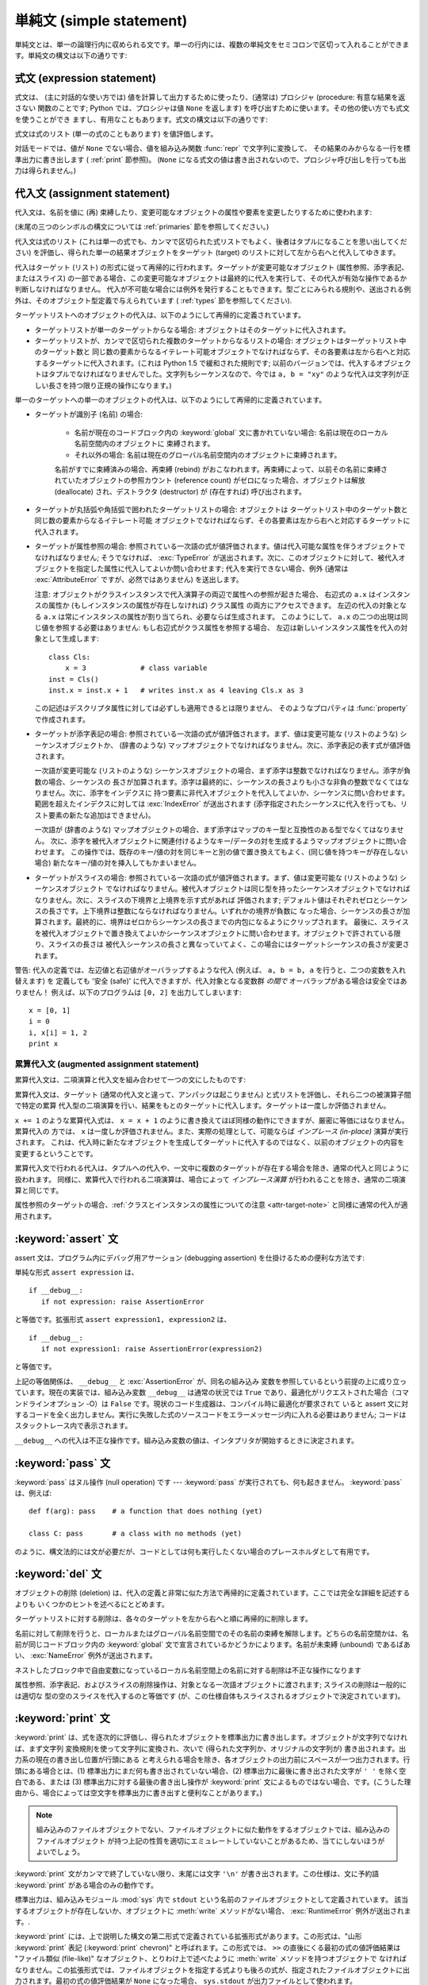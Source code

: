 
.. _simple:

*************************
単純文 (simple statement)
*************************

.. index:: pair: simple; statement

単純文とは、単一の論理行内に収められる文です。単一の行内には、複数の単純文をセミコロンで区切って入れることができます。単純文の構文は以下の通りです:

.. productionlist::
   simple_stmt: `expression_stmt`
              : | `assert_stmt`
              : | `assignment_stmt`
              : | `augmented_assignment_stmt`
              : | `pass_stmt`
              : | `del_stmt`
              : | `print_stmt`
              : | `return_stmt`
              : | `yield_stmt`
              : | `raise_stmt`
              : | `break_stmt`
              : | `continue_stmt`
              : | `import_stmt`
              : | `global_stmt`
              : | `exec_stmt`


.. _exprstmts:

式文 (expression statement)
===========================

.. index::
   pair: expression; statement
   pair: expression; list

式文は、 (主に対話的な使い方では) 値を計算して出力するために使ったり、(通常は) プロシジャ (procedure: 有意な結果を返さない
関数のことです; Python では、プロシジャは値 ``None`` を返します) を呼び出すために使います。その他の使い方でも式文を使うことができ
ますし、有用なこともあります。式文の構文は以下の通りです:

.. productionlist::
   expression_stmt: `expression_list`

式文は式のリスト (単一の式のこともあります) を値評価します。

.. index::
   builtin: repr
   single: None
   pair: string; conversion
   single: output
   pair: standard; output
   pair: writing; values
   pair: procedure; call

対話モードでは、値が ``None`` でない場合、値を組み込み関数 :func:`repr` で文字列に変換して、
その結果のみからなる一行を標準出力に書き出します ( :ref:`print` 節参照)。 (``None``
になる式文の値は書き出されないので、プロシジャ呼び出しを行っても出力は得られません。)


.. _assignment:

代入文 (assignment statement)
=============================

.. index::
   pair: assignment; statement
   pair: binding; name
   pair: rebinding; name
   object: mutable
   pair: attribute; assignment

代入文は、名前を値に (再) 束縛したり、変更可能なオブジェクトの属性や要素を変更したりするために使われます:

.. productionlist::
   assignment_stmt: (`target_list` "=")+ (`expression_list` | `yield_expression`)
   target_list: `target` ("," `target`)* [","]
   target: `identifier`
         : | "(" `target_list` ")"
         : | "[" `target_list` "]"
         : | `attributeref`
         : | `subscription`
         : | `slicing`

(末尾の三つのシンボルの構文については  :ref:`primaries` 節を参照してください。)

.. index:: pair: expression; list

代入文は式のリスト (これは単一の式でも、カンマで区切られた式リストでもよく、後者はタプルになることを思い出してください)
を評価し、得られた単一の結果オブジェクトをターゲット (target) のリストに対して左から右へと代入してゆきます。

.. index::
   single: target
   pair: target; list

代入はターゲット (リスト) の形式に従って再帰的に行われます。ターゲットが変更可能なオブジェクト (属性参照、添字表記、またはスライス)
の一部である場合、この変更可能なオブジェクトは最終的に代入を実行して、その代入が有効な操作であるか判断しなければなりません。
代入が不可能な場合には例外を発行することもできます。型ごとにみられる規則や、送出される例外は、そのオブジェクト型定義で与えられています (
:ref:`types` 節を参照してください).

.. index:: triple: target; list; assignment

ターゲットリストへのオブジェクトの代入は、以下のようにして再帰的に定義されています。

* ターゲットリストが単一のターゲットからなる場合: オブジェクトはそのターゲットに代入されます。

* ターゲットリストが、カンマで区切られた複数のターゲットからなるリストの場合: オブジェクトはターゲットリスト中のターゲット数と
  同じ数の要素からなるイテレート可能オブジェクトでなければならず、その各要素は左から右へと対応するターゲットに代入されます。(これは Python 1.5
  で緩和された規則です; 以前のバージョンでは、代入するオブジェクトはタプルでなければなりませんでした。文字列もシーケンスなので、今では ``a, b =
  "xy"`` のような代入は文字列が正しい長さを持つ限り正規の操作になります。)

単一のターゲットへの単一のオブジェクトの代入は、以下のようにして再帰的に定義されています。

* ターゲットが識別子 (名前) の場合:

   .. index:: statement: global

   * 名前が現在のコードブロック内の :keyword:`global` 文に書かれていない場合: 名前は現在のローカル名前空間内のオブジェクトに
     束縛されます。

   * それ以外の場合: 名前は現在のグローバル名前空間内のオブジェクトに束縛されます。

   .. index:: single: destructor

   名前がすでに束縛済みの場合、再束縛 (rebind) がおこなわれます。再束縛によって、以前その名前に束縛されていたオブジェクトの参照カウント
   (reference count) がゼロになった場合、オブジェクトは解放 (deallocate) され、デストラクタ  (destructor) が
   (存在すれば) 呼び出されます。

* ターゲットが丸括弧や角括弧で囲われたターゲットリストの場合: オブジェクトは
  ターゲットリスト中のターゲット数と同じ数の要素からなるイテレート可能
  オブジェクトでなければならず、その各要素は左から右へと対応するターゲットに代入されます。

  .. index:: pair: attribute; assignment

* ターゲットが属性参照の場合: 参照されている一次語の式が値評価されます。値は代入可能な属性を伴うオブジェクトでなければなりません; そうでなければ、
  :exc:`TypeError` が送出されます。次に、このオブジェクトに対して、被代入オブジェクトを指定した属性に代入してよいか問い合わせます;
  代入を実行できない場合、例外 (通常は :exc:`AttributeError` ですが、必然ではありません) を送出します。

  .. _attr-target-note:
 
  注意: オブジェクトがクラスインスタンスで代入演算子の両辺で属性への参照が起きた場合、
  右辺式の ``a.x`` はインスタンスの属性か (もしインスタンスの属性が存在しなければ) クラス属性
  の両方にアクセスできます。
  左辺の代入の対象となる ``a.x`` は常にインスタンスの属性が割り当てられ、必要ならば生成されます。
  このようにして、 ``a.x`` の二つの出現は同じ値を参照する必要はありません: もし右辺式がクラス属性を参照する場合、
  左辺は新しいインスタンス属性を代入の対象として生成します::
 
     class Cls:
         x = 3             # class variable
     inst = Cls()
     inst.x = inst.x + 1   # writes inst.x as 4 leaving Cls.x as 3
 
  この記述はデスクリプタ属性に対しては必ずしも適用できるとは限りません、
  そのようなプロパティは :func:`property` で作成されます。

  .. index::
     pair: subscription; assignment
     object: mutable

* ターゲットが添字表記の場合: 参照されている一次語の式が値評価されます。まず、値は変更可能な (リストのような) シーケンスオブジェクトか、
  (辞書のような) マップオブジェクトでなければなりません。次に、添字表記の表す式が値評価されます。

  .. index::
     object: sequence
     object: list

  一次語が変更可能な (リストのような) シーケンスオブジェクトの場合、まず添字は整数でなければなりません。添字が負数の場合、シーケンスの
  長さが加算されます。添字は最終的に、シーケンスの長さよりも小さな非負の整数でなくてはなりません。次に、添字をインデクスに
  持つ要素に非代入オブジェクトを代入してよいか、シーケンスに問い合わせます。範囲を超えたインデクスに対しては :exc:`IndexError`  が送出されます
  (添字指定されたシーケンスに代入を行っても、リスト要素の新たな追加はできません)。

  .. index::
     object: mapping
     object: dictionary

  一次語が (辞書のような) マップオブジェクトの場合、まず添字はマップのキー型と互換性のある型でなくてはなりません。
  次に、添字を被代入オブジェクトに関連付けるようなキー/データの対を生成するようマップオブジェクトに問い合わせます。
  この操作では、既存のキー/値の対を同じキーと別の値で置き換えてもよく、(同じ値を持つキーが存在しない場合) 新たなキー/値の対を挿入してもかまいません。

  .. index:: pair: slicing; assignment

* ターゲットがスライスの場合: 参照されている一次語の式が値評価されます。まず、値は変更可能な (リストのような) シーケンスオブジェクト
  でなければなりません。被代入オブジェクトは同じ型を持ったシーケンスオブジェクトでなければなりません。次に、スライスの下境界と上境界を示す式があれば
  評価されます; デフォルト値はそれぞれゼロとシーケンスの長さです。上下境界は整数にならなければなりません。いずれかの境界が負数に
  なった場合、シーケンスの長さが加算されます。最終的に、境界はゼロからシーケンスの長さまでの内包になるようにクリップされます。
  最後に、スライスを被代入オブジェクトで置き換えてよいかシーケンスオブジェクトに問い合わせます。オブジェクトで許されている限り、スライスの長さは
  被代入シーケンスの長さと異なっていてよく、この場合にはターゲットシーケンスの長さが変更されます。

.. impl-detail::

   現在の実装では、ターゲットの構文は式の構文と同じであるとみなされており、無効な構文はコード生成フェーズ中に詳細なエラーメッセージを伴って拒否されます。

警告: 代入の定義では、左辺値と右辺値がオーバラップするような代入 (例えば、 ``a, b = b, a`` を行うと、二つの変数を入れ替えます) を
定義しても '安全 (safe)' に代入できますが、代入対象となる変数群 *の間で* オーバラップがある場合は安全ではありません！
例えば、以下のプログラムは ``[0, 2]`` を出力してしまいます::

   x = [0, 1]
   i = 0
   i, x[i] = 1, 2
   print x


.. _augassign:

累算代入文 (augmented assignment statement)
-------------------------------------------

.. index::
   pair: augmented; assignment
   single: statement; assignment, augmented

累算代入文は、二項演算と代入文を組み合わせて一つの文にしたものです:

.. productionlist::
   augmented_assignment_stmt: `augtarget` `augop` (`expression_list` | `yield_expression`)
   augtarget: `identifier` | `attributeref` | `subscription` | `slicing`
   augop: "+=" | "-=" | "*=" | "/=" | "//=" | "%=" | "**="
        : | ">>=" | "<<=" | "&=" | "^=" | "|="

累算代入文は、ターゲット (通常の代入文と違って、アンパックは起こりません) と式リストを評価し、それら二つの被演算子間で特定の累算
代入型の二項演算を行い、結果をもとのターゲットに代入します。ターゲットは一度しか評価されません。

.. % JJJ: この一文はおそらく間違ってここに挿入されています
.. % (最後の 3 つのシンボル定義については、~\ref{primaries} 節を参照
.. % してください。)

``x += 1`` のような累算代入式は、 ``x = x + 1`` のように書き換えてほぼ同様の動作にできますが、厳密に等価にはなりません。累算代入の
方では、 ``x`` は一度しか評価されません。また、実際の処理として、可能ならば *インプレース (in-place)* 演算が実行されます。
これは、代入時に新たなオブジェクトを生成してターゲットに代入するのではなく、以前のオブジェクトの内容を変更するということです。

累算代入文で行われる代入は、タプルへの代入や、一文中に複数のターゲットが存在する場合を除き、通常の代入と同じように扱われます。
同様に、累算代入で行われる二項演算は、場合によって *インプレース演算* が行われることを除き、通常の二項演算と同じです。

属性参照のターゲットの場合、:ref:`クラスとインスタンスの属性についての注意 <attr-target-note>` と同様に通常の代入が適用されます。

.. _assert:

:keyword:`assert` 文
============================

.. index::
   statement: assert
   pair: debugging; assertions

assert 文は、プログラム内にデバッグ用アサーション (debugging assertion) を仕掛けるための便利な方法です:

.. productionlist::
   assert_stmt: "assert" `expression` ["," `expression`]

単純な形式 ``assert expression`` は、 ::

   if __debug__:
      if not expression: raise AssertionError

と等価です。拡張形式 ``assert expression1, expression2`` は、 ::

   if __debug__:
      if not expression1: raise AssertionError(expression2)

と等価です。

.. index::
   single: __debug__
   exception: AssertionError

上記の等価関係は、 ``__debug__`` と :exc:`AssertionError` が、同名の組み込み
変数を参照しているという前提の上に成り立っています。現在の実装では、組み込み変数 ``__debug__`` は通常の状況では ``True``
であり、最適化がリクエストされた場合（コマンドラインオプション -O）は ``False`` です。現状のコード生成器は、コンパイル時に最適化が要求されて
いると assert 文に対するコードを全く出力しません。実行に失敗した式のソースコードをエラーメッセージ内に入れる必要はありません;
コードはスタックトレース内で表示されます。

``__debug__`` への代入は不正な操作です。組み込み変数の値は、インタプリタが開始するときに決定されます。


.. _pass:

:keyword:`pass` 文
==================

.. index::
   statement: pass
   pair: null; operation

.. productionlist::
   pass_stmt: "pass"

:keyword:`pass` はヌル操作 (null operation) です --- :keyword:`pass`
が実行されても、何も起きません。 :keyword:`pass` は、例えば::

   def f(arg): pass    # a function that does nothing (yet)

   class C: pass       # a class with no methods (yet)

のように、構文法的には文が必要だが、コードとしては何も実行したくない場合のプレースホルダとして有用です。


.. _del:

:keyword:`del` 文
=================

.. index::
   statement: del
   pair: deletion; target
   triple: deletion; target; list

.. productionlist::
   del_stmt: "del" `target_list`

オブジェクトの削除 (deletion) は、代入の定義と非常に似た方法で再帰的に定義されています。ここでは完全な詳細を記述するよりも
いくつかのヒントを述べるにとどめます。

ターゲットリストに対する削除は、各々のターゲットを左から右へと順に再帰的に削除します。

.. index::
   statement: global
   pair: unbinding; name

名前に対して削除を行うと、ローカルまたはグローバル名前空間でのその名前の束縛を解除します。どちらの名前空間かは、名前が同じコードブロック内の
:keyword:`global` 文で宣言されているかどうかによります。名前が未束縛 (unbound) であるばあい、 :exc:`NameError`
例外が送出されます。

.. index:: pair: free; variable

ネストしたブロック中で自由変数になっているローカル名前空間上の名前に対する削除は不正な操作になります

.. index:: pair: attribute; deletion

属性参照、添字表記、およびスライスの削除操作は、対象となる一次語オブジェクトに渡されます; スライスの削除は一般的には適切な
型の空のスライスを代入するのと等価です (が、この仕様自体もスライスされるオブジェクトで決定されています)。


.. _print:

:keyword:`print` 文
===================

.. index:: statement: print

.. productionlist::
   print_stmt: "print" ([`expression` ("," `expression`)* [","]]
             : | ">>" `expression` [("," `expression`)+ [","]])

:keyword:`print` は、式を逐次的に評価し、得られたオブジェクトを標準出力に書き出します。オブジェクトが文字列でなければ、まず文字列
変換規則を使って文字列に変換され、次いで (得られた文字列か、オリジナルの文字列が) 書き出されます。出力系の現在の書き出し位置が行頭にある
と考えられる場合を除き、各オブジェクトの出力前にスペースが一つ出力されます。行頭にある場合とは、(1) 標準出力にまだ何も書き出されていない場合、(2)
標準出力に最後に書き出された文字が ``' '`` を除く空白である、または (3) 標準出力に対する最後の書き出し操作が  :keyword:`print`
文によるものではない場合、です。(こうした理由から、場合によっては空文字を標準出力に書き出すと便利なことがあります。)

.. note::

   組み込みのファイルオブジェクトでない、ファイルオブジェクトに似た動作をするオブジェクトでは、組み込みのファイルオブジェクト
   が持つ上記の性質を適切にエミュレートしていないことがあるため、当てにしないほうがよいでしょう。

.. index::
   single: output
   pair: writing; values
   pair: trailing; comma
   pair: newline; suppression

:keyword:`print` 文がカンマで終了していない限り、末尾には文字 ``'\n'`` が書き出されます。この仕様は、文に予約語
:keyword:`print` がある場合のみの動作です。

.. index::
   pair: standard; output
   module: sys
   single: stdout (in module sys)
   exception: RuntimeError

標準出力は、組み込みモジュール :mod:`sys` 内で ``stdout``  という名前のファイルオブジェクトとして定義されています。
該当するオブジェクトが存在しないか、オブジェクトに :meth:`write` メソッドがない場合、 :exc:`RuntimeError`
例外が送出されます。.

.. index:: single: extended print statement

:keyword:`print` には、上で説明した構文の第二形式で定義されている拡張形式があります。この形式は、"山形 :keyword:`print`
表記 (:keyword:`print` chevron)" と呼ばれます。この形式では、 ``>>`` の直後にくる最初の式の値評価結果は "ファイル類似
(file-like)" なオブジェクト、とりわけ上で述べたように :meth:`write` メソッドを持つオブジェクトで
なければなりません。この拡張形式では、ファイルオブジェクトを指定する式よりも後ろの式が、指定されたファイルオブジェクトに出力されます。最初の式の値評価結果が
``None`` になった場合、 ``sys.stdout``  が出力ファイルとして使われます。


.. _return:

:keyword:`return` 文
====================

.. index::
   statement: return
   pair: function; definition
   pair: class; definition

.. productionlist::
   return_stmt: "return" [`expression_list`]

:keyword:`return` は、関数定義内で構文法的にネストして現れますが、ネストしたクラス定義内には現れません。

式リストがある場合、リストが値評価されます。それ以外の場合は ``None`` で置き換えられます。

:keyword:`return` を使うと、式リスト (または ``None``)  を戻り値として、現在の関数呼び出しから抜け出します。

.. index:: keyword: finally

:keyword:`return` によって、 :keyword:`finally` 節をともなう :keyword:`try`
文の外に処理が引き渡されると、実際に関数から抜ける前に  :keyword:`finally` 節が実行されます。

ジェネレータ関数の場合には、 :keyword:`return` 文の中に :token:`expression_list` を入れることはできません。
ジェネレータ関数の処理コンテキストでは、単体の :keyword:`return`  はジェネレータ処理を終了し :exc:`StopIteration`
を送出させることを示します。


.. _yield:

:keyword:`yield` 文
===================

.. index::
   statement: yield
   single: generator; function
   single: generator; iterator
   single: function; generator
   exception: StopIteration

.. productionlist::
   yield_stmt: `yield_expression`

:keyword:`yield` 文は、ジェネレータ関数 (generator function) を
定義するときだけ使われ、かつジェネレータ関数の本体の中でだけ用いられます。関数定義中で :keyword:`yield`
文を使うだけで、関数定義は通常の関数でなくジェネレータ関数になります。

ジェネレータ関数が呼び出されると、ジェネレータイテレータ (generator iterator)、一般的にはジェネレータ (generator) を
返します。ジェネレータ関数の本体は、ジェネレータの :meth:`next` が例外を発行するまで繰り返し呼び出して実行します。

:keyword:`yield` 文が実行されると、現在のジェネレータの状態は凍結 (freeze) され、 :token:`expression_list`
の値が :meth:`next`  の呼び出し側に返されます。ここでの "凍結" は、ローカルな変数への束縛、命令ポインタ (instruction
pointer)、および内部実行スタック (internal evaluation stack) を含む、全てのローカルな状態が保存されることを意味します:
すなわち、必要な情報を保存しておき、次に :meth:`next` が呼び出された際に、関数が :keyword:`yield` 文をあたかも
もう一つの外部呼出しであるかのように処理できるようにします。

Python バージョン 2.5 では、 :keyword:`yield` 文が  :keyword:`try` ...  :keyword:`finally`
構造における  :keyword:`try` 節で許されるようになりました。ジェネレータが終了（finalized）される
（参照カウントがゼロになるか、ガベージコレクションされる) までに再開されなければ、ジェネレータ-イテレータの :meth:`close` メソッドが呼ばれ、
留保されている :keyword:`finally` 節が実行できるようになります。

.. note::

   Python 2.2 では、 ``generators`` 機能が有効になっている場合にのみ :keyword:`yield` 文を使えました。
   この機能を有効にするための ``__future__`` import 文は次のとおりでした。 ::

      from __future__ import generators


.. seealso::

   :pep:`0255` - 単純なジェネレータ
      Python へのジェネレータと :keyword:`yield` 文の導入提案

   :pep:`0342` - 改善されたジェネレータによるコルーチン (Coroutine)
      その他のジェネレータの改善と共に、 :keyword:`yield` が :keyword:`try` ... :keyword:`finally`
      ブロックの中に存在することを可能にするための提案


.. _raise:

:keyword:`raise` 文
===================

.. index::
   statement: raise
   single: exception
   pair: raising; exception

.. productionlist::
   raise_stmt: "raise" [`expression` ["," `expression` ["," `expression`]]]

式を伴わない場合、 :keyword:`raise` は現在のスコープで最終的に有効になっている例外を再送出します。そのような例外が現在のスコープで
アクティブでない場合、 :exc:`TypeError` 例外が送出されて、これがエラーであることを示します (IDLE で実行した場合は、代わりに
exceptionQueue.Empty 例外を送出します)。

それ以外の場合、 :keyword:`raise` は式を値評価して、三つのオブジェクトを取得します。このとき、 ``None``
を省略された式の値として使います。最初の二つのオブジェクトは、例外の *型 (type)* と例外の *値 (value)* を決定するために用いられます。

最初のオブジェクトがインスタンスである場合、例外の型はインスタンスのクラスになり、インスタンス自体が例外の値になります。このとき第二のオブジェクトは
``None`` でなければなりません。

最初のオブジェクトがクラスの場合、例外の型になります。第二のオブジェクトは、例外の値を決めるために使われます:
第二のオブジェクトがインスタンスならば、そのインスタンスが例外の値になります。第二のオブジェクトがタプルの場合、
クラスのコンストラクタに対する引数リストとして使われます; ``None`` なら、空の引数リストとして扱われ、それ以外の型
ならコンストラクタに対する単一の引数として扱われます。このようにしてコンストラクタを呼び出して生成したインスタンスが例外の値になります。

.. index:: object: traceback

第三のオブジェクトが存在し、かつ ``None`` でなければ、オブジェクトはトレースバック  オブジェクトでなければなりません (
:ref:`types` 節参照)。また、例外が発生した場所は現在の処理位置に置き換えられます。
第三のオブジェクトが存在し、オブジェクトがトレースバックオブジェクトでも ``None`` でもなければ、 :exc:`TypeError`
例外が送出されます。 :keyword:`raise` の三連式型は、 :keyword:`except`
節から透過的に例外を再送出するのに便利ですが、再送出すべき例外が現在のスコープで発生した最も新しいアクティブな例外である場合には、式なしの
:keyword:`raise` を使うよう推奨します。

例外に関する追加情報は  :ref:`exceptions` 節にあります。また、例外処理に関する情報は  :ref:`try` 節にあります。


.. _break:

:keyword:`break` 文
===================

.. index::
   statement: break
   statement: for
   statement: while
   pair: loop; statement

.. productionlist::
   break_stmt: "break"

:keyword:`break` 文は、構文としては :keyword:`for` ループや :keyword:`while` ループの
内側でのみ出現することができますが、ループ内の関数定義やクラス定義の内側には出現できません。

.. index:: keyword: else

:keyword:`break` 文は、文を囲う最も内側のループを終了させ、ループにオプションの :keyword:`else`
節がある場合にはそれをスキップします。

.. index:: pair: loop control; target

:keyword:`for` ループを :keyword:`break` によって終了すると、ループ制御ターゲットはその時の値を保持します。

.. index:: keyword: finally

:keyword:`break` が :keyword:`finally` 節を伴う :keyword:`try` 文の
外側に処理を渡す際には、ループを実際に抜ける前にその :keyword:`finally`  節が実行されます。


.. _continue:

:keyword:`continue` 文
======================

.. index::
   statement: continue
   statement: for
   statement: while
   pair: loop; statement
   keyword: finally

.. productionlist::
   continue_stmt: "continue"

:keyword:`continue` 文は :keyword:`for` ループや :keyword:`while` ループ内の
ネストで構文法的にのみ現れますが、ループ内の関数定義やクラス定義、
:keyword:`finally` 句の中には現れません。
:keyword:`continue` 文は、文を囲う最も内側のループの次の周期に処理を継続します。

:keyword:`continue` が :keyword:`finally` 句を持った :keyword:`try` 文を抜けるとき、
その :keyword:`finally` 句が次のループサイクルを始める前に実行されます。

.. _import:
.. _from:

:keyword:`import` 文
====================

.. index::
   statement: import
   single: module; importing
   pair: name; binding
   keyword: from

.. productionlist::
   import_stmt: "import" `module` ["as" `name`] ( "," `module` ["as" `name`] )*
              : | "from" `relative_module` "import" `identifier` ["as" `name`]
              : ( "," `identifier` ["as" `name`] )*
              : | "from" `relative_module` "import" "(" `identifier` ["as" `name`]
              : ( "," `identifier` ["as" `name`] )* [","] ")"
              : | "from" `module` "import" "*"
   module: (`identifier` ".")* `identifier`
   relative_module: "."* `module` | "."+
   name: `identifier`

import 文は、(1) モジュールを探し、必要なら初期化 (initialize) する; (:keyword:`import` 文のあるスコープにおける)
ローカルな名前空間で名前を定義する、の二つの段階を踏んで初期化されます。
:keyword:`import` 文には、 :keyword:`from` を使うか使わないかの2種類の形式があります。
第一形式 (:keyword:`from` のない形式) は、上記の段階をリスト中にある各識別子に対して
繰り返し実行していきます。 :keyword:`from` のある形式では、(1) を一度だけ行い、次いで
(2) を繰り返し実行します。

.. index::
    single: package

ステップ(1)がどのように行われるのかを理解するには、まず、 Python が階層的な
モジュール名をどう扱うのかを理解する必要があります。
モジュールを組織化し名前に階層を持たせるために、Python は パッケージ という
概念を持っています。
モジュールが他のモジュールやパッケージを含むことができないのに対して、
パッケージは他のパッケージやモジュールを含むことができます。
ファイルシステムの視点から見ると、パッケージはディレクトリでモジュールはファイルです。
オリジナルの `specification for packages
<http://www.python.org/doc/essays/packages.html>`_ は今でも読むことができますが、
小さい詳細部分はこのドキュメントが書かれた後に変更されています。

.. index::
    single: sys.modules

モジュール名(特に記述していない場合は、 "モジュール" とはパッケージと
モジュール両方を指しています)が判ったとき、モジュールかパッケージの検索が始まります。
最初にチェックされる場所は、それまでにインポートされたすべてのモジュールのキャッシュ
である :data:`sys.modules` です。
もしモジュールがそこで見つかれば、それが import のステップ(2)で利用されます。

.. index::
    single: sys.meta_path
    single: finder
    pair: finder; find_module
    single: __path__

キャッシュにモジュールが見つからなかった場合、次は :data:`sys.meta_path` が検索されます。
(:data:`sys.meta_path` の仕様は :pep:`302` に見つけることができます。)
これは :term:`finder` オブジェクトのリストで、そのモジュールを読み込む方法を
知っているかどうかをその :meth:`find_module` メソッドをモジュール名を引数として
呼び出すことで、順番に問い合せていきます。
モジュールがパッケージに含まれていた(モジュール名の中にドットが含まれていた)場合、
:meth:`find_module` の第2引数に親パッケージの :attr:`__path__` 属性が渡されます。
(モジュール名の最後のドットより前のすべてがインポートされます)
finder はモジュールを見つけたとき、(後で解説する) :term:`loader` か :const:`None`
を返します。

.. index::
    single: sys.path_hooks
    single: sys.path_importer_cache
    single: sys.path

:data:`sys.meta_path` に含まれるすべての finder が module を見つけられない場合、
幾つかの暗黙的に定義されている finder に問い合わせられます。
どんな暗黙の meta path finder が定義されているかは Python の実装によって様々です。
すべての実装が定義しなければならない1つの finder は、 :data:`sys.path_hooks`
を扱います。


この暗黙の finder は要求されたモジュールを、2箇所のどちらかで定義されている "paths"
から探します。 ("paths" がファイルシステムパスである必要はありません)
インポート仕様としているモジュールがパッケージに含まれている場合、親パッケージの
:attr:`__path__` が :meth:`find_module` の第2引数として渡され、それが paths
として扱われます。モジュールがパッケージに含まれていない場合、 :data:`sys.path`
が paths として扱われます。

paths が決定されたら、それを巡回してその path を扱える finder を探します。
:data:`sys.path_importer_cache` 辞書は path に対する finder をキャッシュしており、
finder を探すときにチェックされます。
path がキャッシュに登録されていない場合は、 :data:`sys.path_hooks` の各オブジェクトを
1つの引数 path で呼び出します。各オブジェクトは finder を返すか、 :exc:`ImportError`
を発生させます。
finder が返された場合、それを :data:`sys.path_importer_cache` にキャッシュして、
その path に対してその finder を使います。
finder が見つからず、 path が存在している場合、 :const:`None`
が :data:`sys.path_importer_cache` に格納されて、暗黙の、
単一のファイルとしてモジュールが格納されているとしてあつかうファイルベースの finder
をその path に対して利用することを示します。
その path が存在しなかった場合、常に :const:`None` を返す finder がその
path に対するキャッシュとして格納されます。


.. index::
    single: loader
    pair: loader; load_module
    exception: ImportError

全ての finder がそのモジュールを見つけられないときは、 :exc:`ImportError`
が発生します。そうでなければ、どれかの finder が loader を返し、その :meth:`load_module`
メソッドがモジュール名を引数に呼び出されてロードを行ないます。
(ローダーのオリジナルの定義については :pep:`302` を参照してください。)
loader はロードするモジュールに対して幾つかの責任があります。
まず、そのモジュールがすでに :data:`sys.modules` にあれば、
(ローダーが import 機構の外から呼ばれた場合に有り得ます)
そのモジュールを初期化に使い、新しいモジュールを使いません。
:data:`sys.modules` にそのモジュールがなければ、初期化を始める前に :data:`sys.modules`
に追加します。 :data:`sys.modules` に追加したあと、モジュールのロード中に
エラーが発生した場合は、その辞書から削除します。
モジュールが既に :data:`sys.modules` にあった場合は、エラーが発生しても
その辞書に残しておきます。

.. index::
    single: __name__
    single: __file__
    single: __path__
    single: __package__
    single: __loader__

ローダーは幾つかの属性をモジュールに設定しなければなりません。
モジュール名を :data:`__name__` に設定します。
ファイルの "path" を :data:`__file__` に設定しますが、ビルトインモジュール
(:data:`sys.builtin_module_names` にリストされている) の場合には
その属性を設定しません。
インポートしているのがパッケージだった場合は、そのパッケージが含むモジュールや
パッケージを探す場所の path のリストを :data:`__path_` に設定します。
:data:`__package__` はオプションですが、そのモジュールやパッケージを含む
パッケージ名(パッケージに含まれていないモジュールには空文字列)を
設定するべきです。 :data:`__loader__` もオプションですが、そのモジュールを
ロードした loader オブジェクトを設定するべきです。

.. index::
    exception: ImportError

ロード中にエラーが発生した場合、他の例外がすでに伝播していないのであれば、
loader は :exc:`ImportError` を発生させます。
それ以外の場合は、 loader はロードして初期化したモジュールを返します。

段階 (1) が例外を送出することなく完了したなら、段階 (2) を開始します。

:keyword:`import` 文の第一形式は、ローカルな名前空間に置かれたモジュール名をモジュールオブジェクトに束縛し、import すべき
次の識別子があればその処理に移ります。モジュール名の後ろに :keyword:`as` がある場合、 :keyword:`as` の後ろの名前はモジュールの
ローカルな名前として使われます。

.. index::
   pair: name; binding
   exception: ImportError

:keyword:`from` 形式は、モジュール名の束縛を行いません: :keyword:`from` 形式では、段階 (1) で見つかったモジュール内から、
識別子リストの各名前を順に検索し、見つかったオブジェクトを識別子の名前でローカルな名前空間において束縛します。 :keyword:`import`
の第一形式と同じように、":keyword:`as` localname" で別名を与えることができます。指定された名前が見つからない場合、
:exc:`ImportError` が送出されます。識別子のリストを星印 (``'*'``) で置き換えると、モジュールで公開されている名前 (public
name) 全てを :keyword:`import` 文のある場所のローカルな名前空間に束縛します。。。

.. index:: single: __all__ (optional module attribute)

モジュールで *公開されている名前 (public names)* は、モジュールの名前空間内にある ``__all__`` という名前の変数
を調べて決定します; ``__all__`` が定義されている場合、 ``__all__`` はモジュールで定義されていたり、import されている
ような名前の文字列からなるシーケンスでなければなりません。 ``__all__`` 内にある名前は、全て公開された名前であり、実在するものとみなされます。
``__all__`` が定義されていない場合、モジュールの名前空間に見つかった名前で、アンダースコア文字 (``'_'``) で始まっていない
全ての名前が公開された名前になります。 ``__all__`` には、公開されている API 全てを入れなければなりません。 ``__all__``
には、(モジュール内で import されて使われているライブラリモジュールのように) API を構成しない要素を意に反して
公開してしまうのを避けるという意図があります。

``*`` を使った :keyword:`from` 形式は、モジュールのスコープ内だけに作用します。関数内でワイルドカードの import 文 ---
``import *`` --- を使い、関数が自由変数を伴うネストされたブロックであったり、ブロックを含んでいる場合、コンパイラは
:exc:`SyntaxError` を送出します。

.. index::
    single: relative; import

インポートするモジュールを指定するとき、そのモジュールの絶対名(absolute name)
を指定する必要はありません。
モジュールやパッケージが他のパッケージに含まれている場合、共通のトップパッケージ
からそのパッケージ名を記述することなく相対インポートすることができます。
:keyword:`from` の後に指定されるモジュールやパッケージの先頭に複数個のドットを
付けることで、正確な名前を指定することなしに現在のパッケージ階層からいくつ
上の階層へ行くかを指定することができます。先頭のドットが1つの場合、
import をおこなっているモジュールが存在する現在のパッケージを示します。
3つのドットは2つ上のレベルを示します。
なので、 ``pkg`` パッケージの中のモジュールで ``from . import mod`` を実行すると、
``pkg.mod`` をインポートすることになります。
``pkg.subpkg1`` の中から ``from ..subpkg2 import mod`` を実行すると、
``pkg.subpkg2.mod`` をインポートします。
相対インポートの仕様は :pep:`328` に含まれています。


.. index:: builtin: __import__

どのモジュールがロードされるべきかを動的に決めたいアプリケーションのために、
組み込み関数 :func:`__import__` が提供されています;
詳細は、 :ref:`built-in-funcs` を参照してください。


.. _future:

future 文 (future statement)
----------------------------

.. index:: pair: future; statement

:dfn:`future 文` は、将来の特定の Python のリリースで利用可能になるような構文や意味付け
を使って、特定のモジュールをコンパイルさせるための、コンパイラに対する指示句 (directive) です。 future
文は、言語仕様に非互換性がもたらされるような、将来の Python  のバージョンに容易に移行できるよう意図されています。 future
文によって、新たな機能が標準化されたリリースが出される前に、その機能をモジュール単位で使えるようにします。

.. productionlist:: *
   future_statement: "from" "__future__" "import" feature ["as" name]
                   : ("," feature ["as" name])*
                   : | "from" "__future__" "import" "(" feature ["as" name]
                   : ("," feature ["as" name])* [","] ")"

future 文は、モジュールの先頭周辺に書かなければなりません。 future 文の前に書いてよい内容は:

* モジュールのドキュメンテーション文字列(あれば)
* コメント
* 空行
* その他の future 文

です。

Python 2.6 が認識する機能は、 ``unicode_literals``, ``print_function`,
``absolute_import``, ``division``, ``generators``,
``nested_scopes``, ``with_statement`` です。 ``generators``, ``with_statement``,
``nested_scopes`` は Python 2.6 以上では常に有効なので冗長です。

future 文は、コンパイル時に特別なやり方で認識され、扱われます: 言語の中核をなす構文構成 (construct) に対する意味付けが変更されて
いる場合、変更部分はしばしば異なるコードを生成することで実現されています。新たな機能によって、(新たな予約語のような)
互換性のない新たな構文が取り入れられることさえあります。この場合、コンパイラはモジュールを別のやりかたで解析する必要が
あるかもしれません。こうしたコード生成に関する決定は、実行時まで先延ばしすることはできません。

これまでの全てのリリースにおいて、コンパイラはどの機能が定義済みかを知っており、future 文に未知の機能が含まれている場合には
コンパイル時エラーを送出します。

future 文の実行時における直接的な意味付けは、import 文と同じです。標準モジュール :mod:`__future__`
があり、これについては後で述べます。 :mod:`__future__` は、future 文が実行される際に通常の方法で import  されます。

future 文の実行時における特別な意味付けは、future 文で有効化される特定の機能によって変わります。

以下の文::

   import __future__ [as name]

には、何ら特殊な意味はないので注意してください。

これは future 文ではありません; この文は通常の import 文であり、その他の特殊な意味付けや構文的な制限はありません。

future 文の入ったモジュール :mod:`M` 内で使われている :keyword:`exec` 文、組み込み関数 :func:`compile` や
:func:`execfile` によってコンパイルされるコードは、デフォルトの設定では、 future
文に関係する新たな構文や意味付けを使うようになっています。 Python 2.2 からは、この仕様を :func:`compile` のオプション引数
で制御できるようになりました --- 詳細はこの関数に関するドキュメントを参照してください。

対話的インタプリタのプロンプトでタイプ入力した future 文は、その後のインタプリタセッション中で有効になります。インタプリタを
:option:`-i` オプションで起動して実行すべきスクリプト名を渡し、スクリプト中に future 文を入れておくと、新たな機能は
スクリプトが実行された後に開始する対話セッションで有効になります。

.. seealso::

   :pep:`236` - Back to the __future__
   __future__ 機構の原案


.. _global:

:keyword:`global` 文
====================

.. index::
   statement: global
   triple: global; name; binding

.. productionlist::
   global_stmt: "global" `identifier` ("," `identifier`)*

:keyword:`global` 文は、現在のコードブロック全体で維持される宣言文です。 :keyword:`global`
文は、列挙した識別子をグローバル変数として解釈するよう指定することを意味します。 :keyword:`global`
を使わずにグローバル変数に代入を行うことは不可能ですが、自由変数を使えばその変数をグローバルであると宣言せずにグローバル変数を参照することができます。

:keyword:`global` 文で列挙する名前は、同じコードブロック中で、プログラムテキスト上 :keyword:`global` 文より前に使っては
なりません。

:keyword:`global` 文で列挙する名前は、 :keyword:`for` ループのループ制御ターゲットや、 :keyword:`class`
定義、関数定義、 :keyword:`import` 文内で仮引数として使ってはなりません。

.. impl-detail::

   現在の実装では、後ろ二つの制限については強制していませんが、プログラムでこの緩和された仕様を乱用すべきではありません。
   将来の実装では、この制限を強制したり、暗黙のうちにプログラムの意味付けを変更したりする可能性があります。

.. index::
   statement: exec
   builtin: eval
   builtin: execfile
   builtin: compile

**プログラマのための注意点:** :keyword:`global` はパーザに対する指示句 (directive) です。
この指示句は、 :keyword:`global` 文と同時に読み込まれたコードに対してのみ適用されます。特に、 :keyword:`exec` 文内に入っている
:keyword:`global` 文は、 :keyword:`exec` 文を *含んでいる*
コードブロック内に効果を及ぼすことはなく、 :keyword:`exec` 文内に含まれているコードは、 :keyword:`exec` 文を含むコード内での
:keyword:`global` 文に影響を受けません。同様のことが、関数 :func:`eval` 、 :func:`execfile` 、および
:func:`compile` にも当てはまります。


.. _exec:

:keyword:`exec` 文
==================

.. index:: statement: exec

.. productionlist::
   exec_stmt: "exec" `or_expr` ["in" `expression` ["," `expression`]]

この文は、Python コードの動的な実行をサポートします。最初の式の値評価結果は文字列か、開かれたファイルオブジェクトか、
コードオブジェクトでなければなりません。文字列の場合、一連の Python 実行文として解析し、(構文エラーが生じない限り)
実行します。 [#]_
開かれたファイルであれば、ファイルを EOF まで読んで解析し、実行します。コードオブジェクトなら、単にこれを実行します。全ての
場合で、実行されたコードはファイル入力として有効であることが期待されます (セクション :ref:`file-input` を参照)。
:keyword:`return` と :keyword:`yield` 文は、 :keyword:`exec` 文に
渡されたコードの文脈中においても関数定義の外では使われない点に注意してください。

いずれの場合でも、オプションの部分が省略されると、コードは現在のスコープ内で実行されます。 :keyword:`in` の後ろに一つだけ
式を指定する場合、その式は辞書でなくてはならず、グローバル変数とローカル変数の両方に使われます。
これらはそれぞれグローバル変数とローカル変数として使われます。 *locals* を指定する場合は何らかのマップ型オブジェクトにせねばなりません．

.. versionchanged:: 2.4
   以前は *locals* は辞書でなければなりませんでした.

.. index::
   single: __builtins__
   module: __builtin__

:keyword:`exec` の副作用として実行されるコードで設定された変数名に対応する名前の他に、追加のキーを辞書に追加することがあります。
例えば、現在の実装では、組み込みモジュール :mod:`__builtin__`  の辞書に対する参照を、 ``__builtins__`` (!)
というキーで追加することがあります。

.. index::
   builtin: eval
   builtin: globals
   builtin: locals

**プログラマのためのヒント:** 式の動的な評価は、組み込み関数 :func:`eval` でサポートされています組み込み関数
:func:`globals` および :func:`locals` は、それぞれ現在のグローバル辞書とローカル辞書を返すので、
:keyword:`exec` に渡して使うと便利です。

.. rubric:: 脚注

.. [#] パーサーは Unix スタイルの行末の慣習しか許可しないことに注意してください。
       コードをファイルから読み込む場合、Windows や Mac スタイルの改行を変換するために
       必ずユニバーサル改行モード(universal newline mode)を利用してください。
